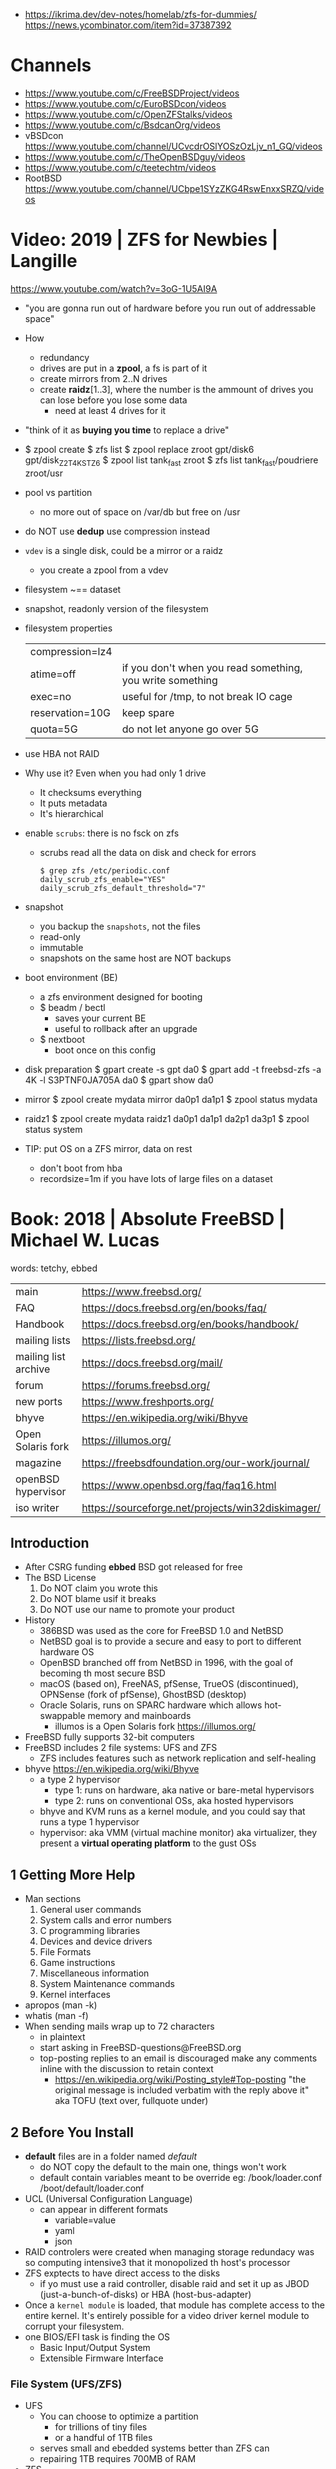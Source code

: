 - https://ikrima.dev/dev-notes/homelab/zfs-for-dummies/
  https://news.ycombinator.com/item?id=37387392
* Channels
- https://www.youtube.com/c/FreeBSDProject/videos
- https://www.youtube.com/c/EuroBSDcon/videos
- https://www.youtube.com/c/OpenZFStalks/videos
- https://www.youtube.com/c/BsdcanOrg/videos
- vBSDcon https://www.youtube.com/channel/UCvcdrOSlYOSzOzLjv_n1_GQ/videos
- https://www.youtube.com/c/TheOpenBSDguy/videos
- https://www.youtube.com/c/teetechtm/videos
- RootBSD https://www.youtube.com/channel/UCbpe1SYzZKG4RswEnxxSRZQ/videos
* Video: 2019 | ZFS for Newbies | Langille
https://www.youtube.com/watch?v=3oG-1U5AI9A
- "you are gonna run out of hardware before you run out of addressable space"
- How
  - redundancy
  - drives are put in a *zpool*, a fs is part of it
  - create mirrors from 2..N drives
  - create *raidz*[1..3], where the number is the ammount of drives you can lose before you lose some data
    - need at least 4 drives for it
- "think of it as *buying you time* to replace a drive"
- $ zpool create
  $ zfs list
  $ zpool replace zroot gpt/disk6 gpt/disk_Z2T4KSTZ6
  $ zpool list tank_fast zroot
  $ zfs list tank_fast/poudriere zroot/usr
- pool vs partition
  - no more out of space on /var/db but free on /usr
- do NOT use *dedup* use compression instead
- =vdev= is a single disk, could be a mirror or a raidz
  - you create a zpool from a vdev
- filesystem ~== dataset
- snapshot, readonly version of the filesystem
- filesystem properties
 | compression=lz4 |                                                           |
 | atime=off       | if you don't when you read something, you write something |
 | exec=no         | useful for /tmp, to not break IO cage                     |
 | reservation=10G | keep spare                                                |
 | quota=5G        | do not let anyone go over 5G                              |
- use HBA not RAID
- Why use it? Even when you had only 1 drive
  - It checksums everything
  - It puts metadata
  - It's hierarchical
- enable =scrubs=: there is no fsck on zfs
  - scrubs read all the data on disk and check for errors
  #+begin_src
    $ grep zfs /etc/periodic.conf
    daily_scrub_zfs_enable="YES"
    daily_scrub_zfs_default_threshold="7"
  #+end_src
- snapshot
  - you backup the =snapshots=, not the files
  - read-only
  - immutable
  - snapshots on the same host are NOT backups
- boot environment (BE)
  - a zfs environment designed for booting
  - $ beadm / bectl
    - saves your current BE
    - useful to rollback after an upgrade
  - $ nextboot
    - boot once on this config
- disk preparation
  $ gpart create -s gpt da0
  $ gpart add -t freebsd-zfs -a 4K -l S3PTNF0JA705A da0
  $ gpart show da0
- mirror
  $ zpool create mydata mirror da0p1 da1p1
  $ zpool status mydata
- raidz1
  $ zpool create mydata raidz1 da0p1 da1p1 da2p1 da3p1
  $ zpool status system
- TIP: put OS on a ZFS mirror, data on rest
  - don't boot from hba
  - recordsize=1m
    if you have lots of large files on a dataset
* Book: 2018 | Absolute FreeBSD | Michael W. Lucas
words: tetchy, ebbed
| main                 | https://www.freebsd.org/                          |
| FAQ                  | https://docs.freebsd.org/en/books/faq/            |
| Handbook             | https://docs.freebsd.org/en/books/handbook/       |
| mailing lists        | https://lists.freebsd.org/                        |
| mailing list archive | https://docs.freebsd.org/mail/                    |
| forum                | https://forums.freebsd.org/                       |
|----------------------+---------------------------------------------------|
| new ports            | https://www.freshports.org/                       |
| bhyve                | https://en.wikipedia.org/wiki/Bhyve               |
| Open Solaris fork    | https://illumos.org/                              |
| magazine             | https://freebsdfoundation.org/our-work/journal/   |
| openBSD hypervisor   | https://www.openbsd.org/faq/faq16.html            |
| iso writer           | https://sourceforge.net/projects/win32diskimager/ |
** Introduction
- After CSRG funding *ebbed* BSD got released for free
- The BSD License
  1) Do NOT claim you wrote this
  2) Do NOT blame usif it breaks
  3) Do NOT use our name to promote your product
- History
  - 386BSD was used as the core for FreeBSD 1.0 and NetBSD
  - NetBSD goal is to provide a secure  and easy to port to different hardware OS
  - OpenBSD branched off from NetBSD in 1996, with the goal of becoming th most secure BSD
  - macOS (based on), FreeNAS, pfSense, TrueOS (discontinued), OPNSense (fork of pfSense), GhostBSD (desktop)
  - Oracle Solaris, runs on SPARC hardware which allows hot-swappable memory and mainboards
    - illumos is a Open Solaris fork https://illumos.org/
- FreeBSD fully supports 32-bit computers
- FreeBSD includes 2 file systems: UFS and ZFS
  - ZFS includes features such as network replication and self-healing
- bhyve https://en.wikipedia.org/wiki/Bhyve
  - a type 2 hypervisor
    - type 1: runs on hardware, aka native or bare-metal hypervisors
    - type 2: runs on conventional OSs, aka hosted hypervisors
  - bhyve and KVM runs as a kernel module, and you could say that runs a type 1 hypervisor
  - hypervisor: aka VMM (virtual machine monitor) aka virtualizer, they present a *virtual operating platform* to the gust OSs
** 1 Getting More Help
- Man sections
  1) General user commands
  2) System calls and error numbers
  3) C programming libraries
  4) Devices and device drivers
  5) File Formats
  6) Game instructions
  7) Miscellaneous information
  8) System Maintenance commands
  9) Kernel interfaces
- apropos (man -k)
- whatis (man -f)
- When sending mails wrap up to 72 characters
  - in plaintext
  - start asking in FreeBSD-questions@FreeBSD.org
  - top-posting replies to an email is discouraged
    make any comments inline with the discussion to retain context
    - https://en.wikipedia.org/wiki/Posting_style#Top-posting
      "the original message is included verbatim with the reply above it"
      aka TOFU (text over, fullquote under)
** 2 Before You Install
- *default* files are in a folder named /default/
  - do NOT copy the default to the main one, things won't work
  - default contain variables meant to be override
    eg:
    /book/loader.conf
    /boot/default/loader.conf
- UCL (Universal Configuration Language)
  - can appear in different formats
    - variable=value
    - yaml
    - json
- RAID controlers were created when managing storage redundacy was so computing intensive3 that it monopolized th host's processor
- ZFS exptects to have direct access to the disks
  - if yo must use a raid controller, disable raid and set it up as JBOD (just-a-bunch-of-disks) or HBA (host-bus-adapter)
- Once a =kernel module= is loaded, that module has complete access to the entire kernel.
  It's entirely possible for a video driver kernel module to corrupt your filesystem.
- one BIOS/EFI task is finding the OS
  - Basic Input/Output System
  - Extensible Firmware Interface
*** File System (UFS/ZFS)
- UFS
  - You can choose to optimize a partition
    - for trillions of tiny files
    - or a handful of 1TB files
  - serves small and ebedded systems better than ZFS can
  - repairing 1TB requires 700MB of RAM
- ZFS
  * is NOT and acronym
  * computes checksum of every block of data or metadata, can use it for error correction
  * storage is pooled, meaning you can add more disks to an existing ZFS filesystem without recreaging the filesystem
  * built-inreplication
  * remove datasets on the fly
  * recommended to run on systems with >=4GB of ram
  * eg: storage system for a virtualization server, not right for VMs that use disk images
  * works best with ECC RAM https://en.wikipedia.org/wiki/ECC_memory
    Error Correction Code Memory ($$$)
  * is combination filesystem AND a volume manager (it expects access to raw disks)
  * self-healing
*** Encryption (GBDE/GELI)
- GEOM https://en.wikipedia.org/wiki/GEOM
  freeBSD's storage framework
- Block Device-Layer Disk Encryption support
  1) GBDE (GEOM-Based Disk Encryption) (most secure) https://en.wikipedia.org/wiki/GBDE
  2) GELI (less secure, recommended) https://en.wikipedia.org/wiki/Geli_(software)
- "I recommend encrypting either the entire system or none of the system.
   Partially encrypted disk leave opportunities for skilled intruders to sabotage your system and subvert the encryption."
*** Partitioning
- A =partition scheme= is the system for organizing partitiosn on a disk
- Disk Partitioning (tools: gpart, gptboot, gptzfsboot)
  - try to use use GPT always
  - can bludgeon GPT support into a MBR-only disk
  | MBR | Master Boot Record    | used by older and smaller hardware <2TB | https://en.wikipedia.org/wiki/Master_boot_record   |
  | GPT | GUID Partition Tables |                                         | https://en.wikipedia.org/wiki/GUID_Partition_Table |
- freeBSD fits in about half a gigabyte
- UFS Partition recommendations
  - 20GB for OS and related programs should be mor than sufficient
  - /usr /usr/local /var /var/log /home / swap application-data
  - web content, logs, /home, database
- IF you have multiple HDs, you should alsmost certainly use them to create some sort of storage *redundacy*
  - ZFS mirror
  - RAID-Z
  - UFS software raid
- TIP : Put each drive on different *drive controller* for better =redundancy=
- TIP : SATA *disk controllers* split their =throughput= among all the hard drives connected to them.
- ~i386 limits memory usage to 512MB~
*** SWAP
  - 1GB per 10GB of ram
  - Should have only enough to perform its task
  - restrain swap space to the operating system drives
  - main usage today is to store a memory dump
    - but you might need to dump the entire kernel content of ram to swap
      - you can use a partition
      - or a flash drive on a laptop
  - The old saying of having twice SWAP as of ram is obsolete and dangerous.
    As it will increase the life of a program before the kernel kill him.
*** Images
- use the .0 image version, it will work
- you are automatically redirected to the closest mirror site
- file endings
  | bootonly      | .iso | downloads over the network                  |
  | disc1         | .iso | full installer                              |
  | mini-memstick | .img | for flash drives, download over the network |
  | memstick      | .img |                                             |
** 3 Installing
- There is no *back button*
- bsdinstall https://wiki.freebsd.org/BSDInstall
*** Distribution Select, select one or many
  | base-dbg   | debug symbols for the base system |
  | doc        |                                   |
  | kernel-dbg | debug symbols for the kernel      |
  | lib32-dbg  | debug symbols for 32bit libraries |
  | lib32      | 32bit libraries                   |
  | src        | (recommended)                     |
  | tests      |                                   |
*** Partition Schemes available:
  | APM   | Appe Partition Map        |
  | BSD   | BSD Labels                |
  | GPT   | GUID Partition Table      |
  | MBR   | Dos Partitions            |
  | VTOC8 | Sun VTOC8 Partition Table |
*** Example: UFS Partions
  - 512KB freebsd-boot EFI boot partition
  - 1GB swap
  - 4GB emergency (memory) dump space (type is swap too)
  - 1GB root (/)
  - 512MB /tmp
  - 2GB /var (for logs)
  - rest in /usr
*** ZFS
  - Use swap mirrored if you have >1 disk
  - Encrypt SWAP: there's very little performance cost and, in case your hard drives are stolen, potential advantages
  - Virtual Device Type:
    | stripe | no redundancy              |
    | mirror | n-way mirroring            |
    | raid10 | raid 1+0 n*(2-way mirrors) |
    | raidz1 | single redundant raid      |
    | raidz2 | double redundant raid      |
    | raidz3 | triple redundant raid      |
*** SLAAC (Stateless Address Autoconfiguration)
  (aka dhcp for ipv6, there is still dhcp) https://en.wikipedia.org/wiki/IPv6#Stateless_address_autoconfiguration_(SLAAC)
*** Resolver config
  - DNS servers IPs
  - Search Doman
*** Services
  | sshd          |                                               |
  | ntpd          |                                               |
  | local_unbound | local caching validating resolver             |
  | moused        | PS/2 mouse pointer on the console             |
  | powerd        | adjust cpu frequency dynamically if supported |
  | dumpdev       | enable kernel crash dumps to /var/crash       |
*** Harderning
  | hide_uids        | hide processes running as other users                  |
  | hide_gids        | hide processes running as other groups                 |
  | hide_jail        | hide processes running in jails                        |
  | read_msgbuf      | disable reading kernel message buffer for unpriv users |
  | prog_debug       | disable process debugging facilities for unpriv users  |
  | random_pid       |                                                        |
  | clear_tmp        | clear /tmp filesystem on system startup                |
  | disable_syslogd  | disable opening syslogs *network socket*               |
  | disable_sendmail |                                                        |
  | secure_console   | enable console password prompt                         |
*** Users
- add the non-root user to the group *wheel* so he can use the root password
*** Manual Configuration
- The installer offers to open a shell in the new system to make a final manual modification
  $ chflags schg /home/xistence/
** 4 Start Me Up! The Boot Process
- The boot process itself can be divided into three main parts
  1) the loader
  2) single-user startup
  3) multiuser startup
*** Power-On
*** The =Loader=
*** Single-User Mode
*** The =Loader= Prompt
*** =Loader= Configuration
*** Boot Options
*** Startup Messages
*** Multiuser Startup
*** The rc.d Startup System
*** Serial Consoles
